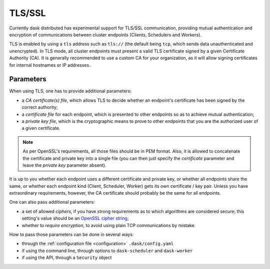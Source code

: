 .. _tls:


TLS/SSL
=======

Currently dask distributed has experimental support for TLS/SSL communication,
providing mutual authentication and encryption of communications between cluster
endpoints (Clients, Schedulers and Workers).

TLS is enabled by using a ``tls`` address such as ``tls://`` (the default
being ``tcp``, which sends data unauthenticated and unencrypted).  In
TLS mode, all cluster endpoints must present a valid TLS certificate
signed by a given Certificate Authority (CA).  It is generally recommended
to use a custom CA for your organization, as it will allow signing
certificates for internal hostnames or IP addresses.

Parameters
----------

When using TLS, one has to provide additional parameters:

* a *CA certificate(s) file*, which allows TLS to decide whether an
  endpoint's certificate has been signed by the correct authority;
* a *certificate file* for each endpoint, which is presented to other
  endpoints so as to achieve mutual authentication;
* a *private key file*, which is the cryptographic means to prove to
  other endpoints that you are the authorized user of a given certificate.

.. note::
   As per OpenSSL's requirements, all those files should be in PEM format.
   Also, it is allowed to concatenate the certificate and private key into
   a single file (you can then just specify the *certificate* parameter and
   leave the *private key* parameter absent).

It is up to you whether each endpoint uses a different certificate and
private key, or whether all endpoints share the same, or whether each
endpoint kind (Client, Scheduler, Worker) gets its own certificate / key pair.
Unless you have extraordinary requirements, however, the CA certificate
should probably be the same for all endpoints.

One can also pass additional parameters:

* a set of allowed *ciphers*, if you have strong requirements as to which
  algorithms are considered secure;  this setting's value should be an
  `OpenSSL cipher string <https://www.openssl.org/docs/man1.1.0/apps/ciphers.html>`_;
* whether to *require encryption*, to avoid using plain TCP communications
  by mistake.

How to pass those parameters can be done in several ways:

* through the :ref:`configuration file <configuration>` ``.dask/config.yaml``
* if using the command line, through options to ``dask-scheduler`` and
  ``dask-worker``
* if using the API, through a ``Security`` object


.. XXX describe configuration file, including ``ciphers`` and ``require-encryption`` options